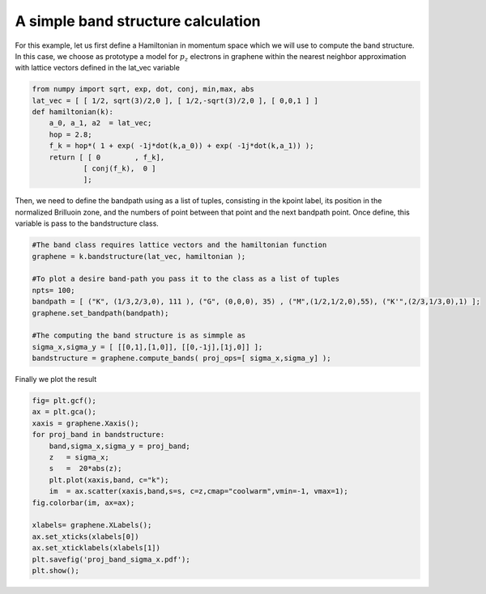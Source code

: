 A simple band structure calculation
====================================

For this example, let us first define a Hamiltonian in momentum space which we will
use to compute the band structure. In this case, we choose as prototype a model for :math:`p_z` electrons
in graphene within the nearest neighbor approximation with lattice vectors
defined in the lat_vec variable

.. code-block:: python

    from numpy import sqrt, exp, dot, conj, min,max, abs
    lat_vec = [ [ 1/2, sqrt(3)/2,0 ], [ 1/2,-sqrt(3)/2,0 ], [ 0,0,1 ] ]
    def hamiltonian(k):
        a_0, a_1, a2  = lat_vec;
        hop = 2.8;
        f_k = hop*( 1 + exp( -1j*dot(k,a_0)) + exp( -1j*dot(k,a_1)) );
        return [ [ 0        , f_k],
                [ conj(f_k),  0 ]
                ];


Then, we need to define the bandpath using as a list of tuples, consisting in 
the kpoint label, its position in the normalized Brilluoin zone, and the numbers
of point between that point and the next bandpath point. Once define, this variable
is pass to the bandstructure class.

.. code-block:: python

    #The band class requires lattice vectors and the hamiltonian function
    graphene = k.bandstructure(lat_vec, hamiltonian );

    #To plot a desire band-path you pass it to the class as a list of tuples
    npts= 100;
    bandpath = [ ("K", (1/3,2/3,0), 111 ), ("G", (0,0,0), 35) , ("M",(1/2,1/2,0),55), ("K'",(2/3,1/3,0),1) ];
    graphene.set_bandpath(bandpath);

    #The computing the band structure is as simmple as
    sigma_x,sigma_y = [ [[0,1],[1,0]], [[0,-1j],[1j,0]] ];
    bandstructure = graphene.compute_bands( proj_ops=[ sigma_x,sigma_y] );


Finally we plot the result

.. code-block:: python

    fig= plt.gcf();
    ax = plt.gca();
    xaxis = graphene.Xaxis();
    for proj_band in bandstructure:
        band,sigma_x,sigma_y = proj_band;
        z   = sigma_x;
        s   =  20*abs(z);
        plt.plot(xaxis,band, c="k");
        im  = ax.scatter(xaxis,band,s=s, c=z,cmap="coolwarm",vmin=-1, vmax=1);
    fig.colorbar(im, ax=ax);

    xlabels= graphene.XLabels();
    ax.set_xticks(xlabels[0])
    ax.set_xticklabels(xlabels[1])
    plt.savefig('proj_band_sigma_x.pdf');
    plt.show();
